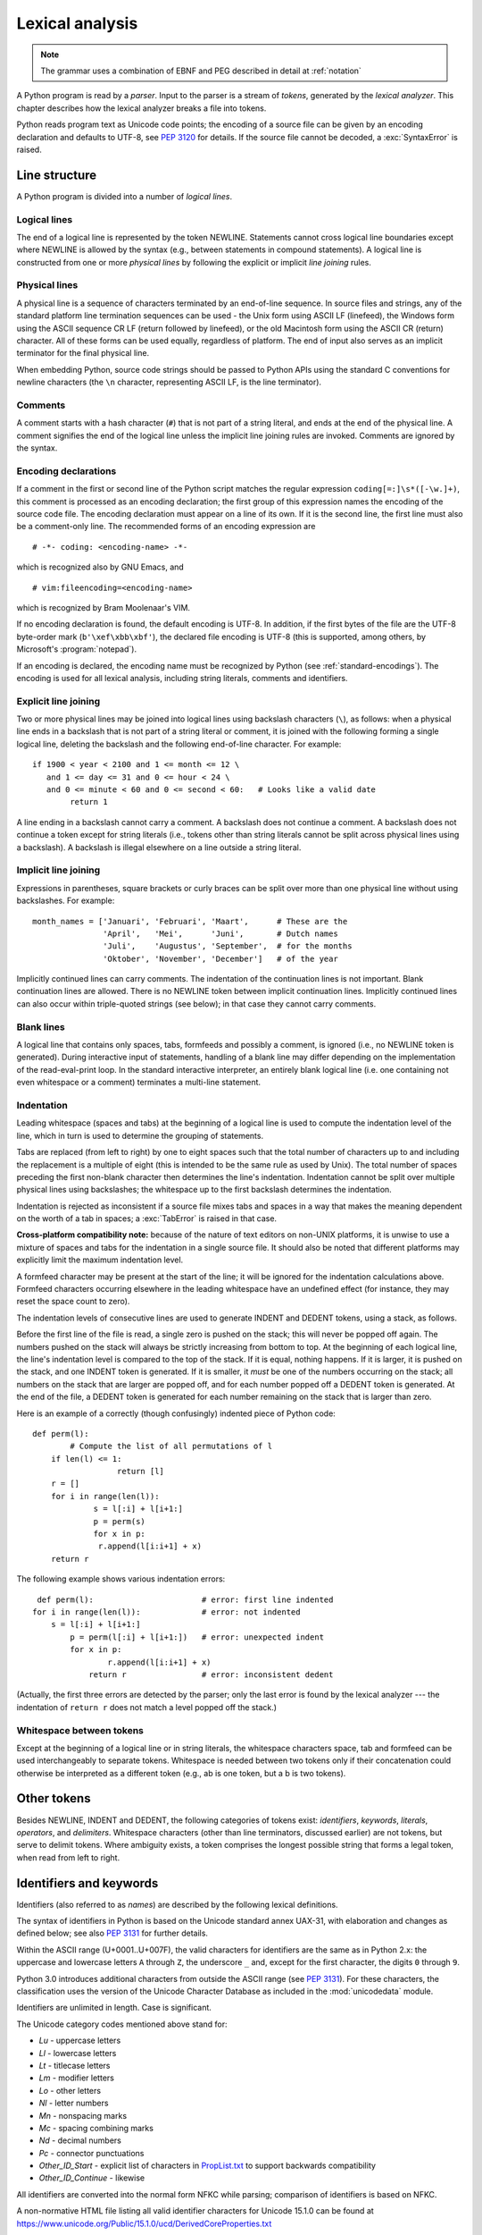 
.. _lexical:

****************
Lexical analysis
****************

.. index:: lexical analysis, parser, token

.. note:: The grammar uses a combination of EBNF and PEG described in detail at :ref:`notation`


A Python program is read by a *parser*.  Input to the parser is a stream of
*tokens*, generated by the *lexical analyzer*.  This chapter describes how the
lexical analyzer breaks a file into tokens.

Python reads program text as Unicode code points; the encoding of a source file
can be given by an encoding declaration and defaults to UTF-8, see :pep:`3120`
for details.  If the source file cannot be decoded, a :exc:`SyntaxError` is
raised.


.. _line-structure:

Line structure
==============

.. index:: line structure

A Python program is divided into a number of *logical lines*.


.. _logical-lines:

Logical lines
-------------

.. index:: logical line, physical line, line joining, NEWLINE token

The end of a logical line is represented by the token NEWLINE.  Statements
cannot cross logical line boundaries except where NEWLINE is allowed by the
syntax (e.g., between statements in compound statements). A logical line is
constructed from one or more *physical lines* by following the explicit or
implicit *line joining* rules.


.. _physical-lines:

Physical lines
--------------

A physical line is a sequence of characters terminated by an end-of-line
sequence.  In source files and strings, any of the standard platform line
termination sequences can be used - the Unix form using ASCII LF (linefeed),
the Windows form using the ASCII sequence CR LF (return followed by linefeed),
or the old Macintosh form using the ASCII CR (return) character.  All of these
forms can be used equally, regardless of platform. The end of input also serves
as an implicit terminator for the final physical line.

When embedding Python, source code strings should be passed to Python APIs using
the standard C conventions for newline characters (the ``\n`` character,
representing ASCII LF, is the line terminator).


.. _comments:

Comments
--------

.. index:: comment, hash character
   single: # (hash); comment

A comment starts with a hash character (``#``) that is not part of a string
literal, and ends at the end of the physical line.  A comment signifies the end
of the logical line unless the implicit line joining rules are invoked. Comments
are ignored by the syntax.


.. _encodings:

Encoding declarations
---------------------

.. index:: source character set, encoding declarations (source file)
   single: # (hash); source encoding declaration

If a comment in the first or second line of the Python script matches the
regular expression ``coding[=:]\s*([-\w.]+)``, this comment is processed as an
encoding declaration; the first group of this expression names the encoding of
the source code file. The encoding declaration must appear on a line of its
own. If it is the second line, the first line must also be a comment-only line.
The recommended forms of an encoding expression are ::

   # -*- coding: <encoding-name> -*-

which is recognized also by GNU Emacs, and ::

   # vim:fileencoding=<encoding-name>

which is recognized by Bram Moolenaar's VIM.

If no encoding declaration is found, the default encoding is UTF-8.  In
addition, if the first bytes of the file are the UTF-8 byte-order mark
(``b'\xef\xbb\xbf'``), the declared file encoding is UTF-8 (this is supported,
among others, by Microsoft's :program:`notepad`).

If an encoding is declared, the encoding name must be recognized by Python
(see :ref:`standard-encodings`). The
encoding is used for all lexical analysis, including string literals, comments
and identifiers.


.. _explicit-joining:

Explicit line joining
---------------------

.. index:: physical line, line joining, line continuation, backslash character

Two or more physical lines may be joined into logical lines using backslash
characters (``\``), as follows: when a physical line ends in a backslash that is
not part of a string literal or comment, it is joined with the following forming
a single logical line, deleting the backslash and the following end-of-line
character.  For example::

   if 1900 < year < 2100 and 1 <= month <= 12 \
      and 1 <= day <= 31 and 0 <= hour < 24 \
      and 0 <= minute < 60 and 0 <= second < 60:   # Looks like a valid date
           return 1

A line ending in a backslash cannot carry a comment.  A backslash does not
continue a comment.  A backslash does not continue a token except for string
literals (i.e., tokens other than string literals cannot be split across
physical lines using a backslash).  A backslash is illegal elsewhere on a line
outside a string literal.


.. _implicit-joining:

Implicit line joining
---------------------

Expressions in parentheses, square brackets or curly braces can be split over
more than one physical line without using backslashes. For example::

   month_names = ['Januari', 'Februari', 'Maart',      # These are the
                  'April',   'Mei',      'Juni',       # Dutch names
                  'Juli',    'Augustus', 'September',  # for the months
                  'Oktober', 'November', 'December']   # of the year

Implicitly continued lines can carry comments.  The indentation of the
continuation lines is not important.  Blank continuation lines are allowed.
There is no NEWLINE token between implicit continuation lines.  Implicitly
continued lines can also occur within triple-quoted strings (see below); in that
case they cannot carry comments.


.. _blank-lines:

Blank lines
-----------

.. index:: single: blank line

A logical line that contains only spaces, tabs, formfeeds and possibly a
comment, is ignored (i.e., no NEWLINE token is generated).  During interactive
input of statements, handling of a blank line may differ depending on the
implementation of the read-eval-print loop.  In the standard interactive
interpreter, an entirely blank logical line (i.e. one containing not even
whitespace or a comment) terminates a multi-line statement.


.. _indentation:

Indentation
-----------

.. index:: indentation, leading whitespace, space, tab, grouping, statement grouping

Leading whitespace (spaces and tabs) at the beginning of a logical line is used
to compute the indentation level of the line, which in turn is used to determine
the grouping of statements.

Tabs are replaced (from left to right) by one to eight spaces such that the
total number of characters up to and including the replacement is a multiple of
eight (this is intended to be the same rule as used by Unix).  The total number
of spaces preceding the first non-blank character then determines the line's
indentation.  Indentation cannot be split over multiple physical lines using
backslashes; the whitespace up to the first backslash determines the
indentation.

Indentation is rejected as inconsistent if a source file mixes tabs and spaces
in a way that makes the meaning dependent on the worth of a tab in spaces; a
:exc:`TabError` is raised in that case.

**Cross-platform compatibility note:** because of the nature of text editors on
non-UNIX platforms, it is unwise to use a mixture of spaces and tabs for the
indentation in a single source file.  It should also be noted that different
platforms may explicitly limit the maximum indentation level.

A formfeed character may be present at the start of the line; it will be ignored
for the indentation calculations above.  Formfeed characters occurring elsewhere
in the leading whitespace have an undefined effect (for instance, they may reset
the space count to zero).

.. index:: INDENT token, DEDENT token

The indentation levels of consecutive lines are used to generate INDENT and
DEDENT tokens, using a stack, as follows.

Before the first line of the file is read, a single zero is pushed on the stack;
this will never be popped off again.  The numbers pushed on the stack will
always be strictly increasing from bottom to top.  At the beginning of each
logical line, the line's indentation level is compared to the top of the stack.
If it is equal, nothing happens. If it is larger, it is pushed on the stack, and
one INDENT token is generated.  If it is smaller, it *must* be one of the
numbers occurring on the stack; all numbers on the stack that are larger are
popped off, and for each number popped off a DEDENT token is generated.  At the
end of the file, a DEDENT token is generated for each number remaining on the
stack that is larger than zero.

Here is an example of a correctly (though confusingly) indented piece of Python
code::

   def perm(l):
           # Compute the list of all permutations of l
       if len(l) <= 1:
                     return [l]
       r = []
       for i in range(len(l)):
                s = l[:i] + l[i+1:]
                p = perm(s)
                for x in p:
                 r.append(l[i:i+1] + x)
       return r

The following example shows various indentation errors::

    def perm(l):                       # error: first line indented
   for i in range(len(l)):             # error: not indented
       s = l[:i] + l[i+1:]
           p = perm(l[:i] + l[i+1:])   # error: unexpected indent
           for x in p:
                   r.append(l[i:i+1] + x)
               return r                # error: inconsistent dedent

(Actually, the first three errors are detected by the parser; only the last
error is found by the lexical analyzer --- the indentation of ``return r`` does
not match a level popped off the stack.)


.. _whitespace:

Whitespace between tokens
-------------------------

Except at the beginning of a logical line or in string literals, the whitespace
characters space, tab and formfeed can be used interchangeably to separate
tokens.  Whitespace is needed between two tokens only if their concatenation
could otherwise be interpreted as a different token (e.g., ab is one token, but
a b is two tokens).


.. _other-tokens:

Other tokens
============

Besides NEWLINE, INDENT and DEDENT, the following categories of tokens exist:
*identifiers*, *keywords*, *literals*, *operators*, and *delimiters*. Whitespace
characters (other than line terminators, discussed earlier) are not tokens, but
serve to delimit tokens. Where ambiguity exists, a token comprises the longest
possible string that forms a legal token, when read from left to right.


.. _identifiers:

Identifiers and keywords
========================

.. index:: identifier, name

Identifiers (also referred to as *names*) are described by the following lexical
definitions.

The syntax of identifiers in Python is based on the Unicode standard annex
UAX-31, with elaboration and changes as defined below; see also :pep:`3131` for
further details.

Within the ASCII range (U+0001..U+007F), the valid characters for identifiers
are the same as in Python 2.x: the uppercase and lowercase letters ``A`` through
``Z``, the underscore ``_`` and, except for the first character, the digits
``0`` through ``9``.

Python 3.0 introduces additional characters from outside the ASCII range (see
:pep:`3131`).  For these characters, the classification uses the version of the
Unicode Character Database as included in the :mod:`unicodedata` module.

Identifiers are unlimited in length.  Case is significant.

.. productionlist:: python-grammar
   identifier: `xid_start` `xid_continue`*
   id_start: <all characters in general categories Lu, Ll, Lt, Lm, Lo, Nl, the underscore, and characters with the Other_ID_Start property>
   id_continue: <all characters in `id_start`, plus characters in the categories Mn, Mc, Nd, Pc and others with the Other_ID_Continue property>
   xid_start: <all characters in `id_start` whose NFKC normalization is in "id_start xid_continue*">
   xid_continue: <all characters in `id_continue` whose NFKC normalization is in "id_continue*">

The Unicode category codes mentioned above stand for:

* *Lu* - uppercase letters
* *Ll* - lowercase letters
* *Lt* - titlecase letters
* *Lm* - modifier letters
* *Lo* - other letters
* *Nl* - letter numbers
* *Mn* - nonspacing marks
* *Mc* - spacing combining marks
* *Nd* - decimal numbers
* *Pc* - connector punctuations
* *Other_ID_Start* - explicit list of characters in `PropList.txt
  <https://www.unicode.org/Public/15.1.0/ucd/PropList.txt>`_ to support backwards
  compatibility
* *Other_ID_Continue* - likewise

All identifiers are converted into the normal form NFKC while parsing; comparison
of identifiers is based on NFKC.

A non-normative HTML file listing all valid identifier characters for Unicode
15.1.0 can be found at
https://www.unicode.org/Public/15.1.0/ucd/DerivedCoreProperties.txt


.. _keywords:

Keywords
--------

.. index::
   single: keyword
   single: reserved word

The following identifiers are used as reserved words, or *keywords* of the
language, and cannot be used as ordinary identifiers.  They must be spelled
exactly as written here:

.. sourcecode:: text

   False      await      else       import     pass
   None       break      except     in         raise
   True       class      finally    is         return
   and        continue   for        lambda     try
   as         def        from       nonlocal   while
   assert     del        global     not        with
   async      elif       if         or         yield


.. _soft-keywords:

Soft Keywords
-------------

.. index:: soft keyword, keyword

.. versionadded:: 3.10

Some identifiers are only reserved under specific contexts. These are known as
*soft keywords*.  The identifiers ``match``, ``case``, ``type`` and ``_`` can
syntactically act as keywords in certain contexts,
but this distinction is done at the parser level, not when tokenizing.

As soft keywords, their use in the grammar is possible while still
preserving compatibility with existing code that uses these names as
identifier names.

``match``, ``case``, and ``_`` are used in the :keyword:`match` statement.
``type`` is used in the :keyword:`type` statement.

.. versionchanged:: 3.12
   ``type`` is now a soft keyword.

.. index::
   single: _, identifiers
   single: __, identifiers
.. _id-classes:

Reserved classes of identifiers
-------------------------------

Certain classes of identifiers (besides keywords) have special meanings.  These
classes are identified by the patterns of leading and trailing underscore
characters:

``_*``
   Not imported by ``from module import *``.

``_``
   In a ``case`` pattern within a :keyword:`match` statement, ``_`` is a
   :ref:`soft keyword <soft-keywords>` that denotes a
   :ref:`wildcard <wildcard-patterns>`.

   Separately, the interactive interpreter makes the result of the last evaluation
   available in the variable ``_``.
   (It is stored in the :mod:`builtins` module, alongside built-in
   functions like ``print``.)

   Elsewhere, ``_`` is a regular identifier. It is often used to name
   "special" items, but it is not special to Python itself.

   .. note::

      The name ``_`` is often used in conjunction with internationalization;
      refer to the documentation for the :mod:`gettext` module for more
      information on this convention.

      It is also commonly used for unused variables.

``__*__``
   System-defined names, informally known as "dunder" names. These names are
   defined by the interpreter and its implementation (including the standard library).
   Current system names are discussed in the :ref:`specialnames` section and elsewhere.
   More will likely be defined in future versions of Python.  *Any* use of ``__*__`` names,
   in any context, that does not follow explicitly documented use, is subject to
   breakage without warning.

``__*``
   Class-private names.  Names in this category, when used within the context of a
   class definition, are re-written to use a mangled form to help avoid name
   clashes between "private" attributes of base and derived classes. See section
   :ref:`atom-identifiers`.


.. _literals:

Literals
========

.. index:: literal, constant

Literals are notations for constant values of some built-in types.


.. index:: string literal, bytes literal, ASCII
   single: ' (single quote); string literal
   single: " (double quote); string literal
   single: u'; string literal
   single: u"; string literal
.. _strings:

String and Bytes literals
-------------------------

String literals are described by the following lexical definitions:

.. productionlist:: python-grammar
   stringliteral: [`stringprefix`](`shortstring` | `longstring`)
   stringprefix: "r" | "u" | "R" | "U" | "f" | "F"
               : | "fr" | "Fr" | "fR" | "FR" | "rf" | "rF" | "Rf" | "RF"
   shortstring: "'" `shortstringitem`* "'" | '"' `shortstringitem`* '"'
   longstring: "'''" `longstringitem`* "'''" | '"""' `longstringitem`* '"""'
   shortstringitem: `shortstringchar` | `stringescapeseq`
   longstringitem: `longstringchar` | `stringescapeseq`
   shortstringchar: <any source character except "\" or newline or the quote>
   longstringchar: <any source character except "\">
   stringescapeseq: "\" <any source character>

.. productionlist:: python-grammar
   bytesliteral: `bytesprefix`(`shortbytes` | `longbytes`)
   bytesprefix: "b" | "B" | "br" | "Br" | "bR" | "BR" | "rb" | "rB" | "Rb" | "RB"
   shortbytes: "'" `shortbytesitem`* "'" | '"' `shortbytesitem`* '"'
   longbytes: "'''" `longbytesitem`* "'''" | '"""' `longbytesitem`* '"""'
   shortbytesitem: `shortbyteschar` | `bytesescapeseq`
   longbytesitem: `longbyteschar` | `bytesescapeseq`
   shortbyteschar: <any ASCII character except "\" or newline or the quote>
   longbyteschar: <any ASCII character except "\">
   bytesescapeseq: "\" <any ASCII character>

One syntactic restriction not indicated by these productions is that whitespace
is not allowed between the :token:`~python-grammar:stringprefix` or
:token:`~python-grammar:bytesprefix` and the rest of the literal. The source
character set is defined by the encoding declaration; it is UTF-8 if no encoding
declaration is given in the source file; see section :ref:`encodings`.

.. index:: triple-quoted string, Unicode Consortium, raw string
   single: """; string literal
   single: '''; string literal

In plain English: Both types of literals can be enclosed in matching single quotes
(``'``) or double quotes (``"``).  They can also be enclosed in matching groups
of three single or double quotes (these are generally referred to as
*triple-quoted strings*). The backslash (``\``) character is used to give special
meaning to otherwise ordinary characters like ``n``, which means 'newline' when
escaped (``\n``). It can also be used to escape characters that otherwise have a
special meaning, such as newline, backslash itself, or the quote character.
See :ref:`escape sequences <escape-sequences>` below for examples.

.. index::
   single: b'; bytes literal
   single: b"; bytes literal

Bytes literals are always prefixed with ``'b'`` or ``'B'``; they produce an
instance of the :class:`bytes` type instead of the :class:`str` type.  They
may only contain ASCII characters; bytes with a numeric value of 128 or greater
must be expressed with escapes.

.. index::
   single: r'; raw string literal
   single: r"; raw string literal

Both string and bytes literals may optionally be prefixed with a letter ``'r'``
or ``'R'``; such strings are called :dfn:`raw strings` and treat backslashes as
literal characters.  As a result, in string literals, ``'\U'`` and ``'\u'``
escapes in raw strings are not treated specially. Given that Python 2.x's raw
unicode literals behave differently than Python 3.x's the ``'ur'`` syntax
is not supported.

.. versionadded:: 3.3
   The ``'rb'`` prefix of raw bytes literals has been added as a synonym
   of ``'br'``.

.. versionadded:: 3.3
   Support for the unicode legacy literal (``u'value'``) was reintroduced
   to simplify the maintenance of dual Python 2.x and 3.x codebases.
   See :pep:`414` for more information.

.. index::
   single: f'; formatted string literal
   single: f"; formatted string literal

A string literal with ``'f'`` or ``'F'`` in its prefix is a
:dfn:`formatted string literal`; see :ref:`f-strings`.  The ``'f'`` may be
combined with ``'r'``, but not with ``'b'`` or ``'u'``, therefore raw
formatted strings are possible, but formatted bytes literals are not.

In triple-quoted literals, unescaped newlines and quotes are allowed (and are
retained), except that three unescaped quotes in a row terminate the literal.  (A
"quote" is the character used to open the literal, i.e. either ``'`` or ``"``.)

.. index:: physical line, escape sequence, Standard C, C
   single: \ (backslash); escape sequence
   single: \\; escape sequence
   single: \a; escape sequence
   single: \b; escape sequence
   single: \f; escape sequence
   single: \n; escape sequence
   single: \r; escape sequence
   single: \t; escape sequence
   single: \v; escape sequence
   single: \x; escape sequence
   single: \N; escape sequence
   single: \u; escape sequence
   single: \U; escape sequence

.. _escape-sequences:


Escape sequences
^^^^^^^^^^^^^^^^

Unless an ``'r'`` or ``'R'`` prefix is present, escape sequences in string and
bytes literals are interpreted according to rules similar to those used by
Standard C.  The recognized escape sequences are:

+-------------------------+---------------------------------+-------+
| Escape Sequence         | Meaning                         | Notes |
+=========================+=================================+=======+
| ``\``\ <newline>        | Backslash and newline ignored   | \(1)  |
+-------------------------+---------------------------------+-------+
| ``\\``                  | Backslash (``\``)               |       |
+-------------------------+---------------------------------+-------+
| ``\'``                  | Single quote (``'``)            |       |
+-------------------------+---------------------------------+-------+
| ``\"``                  | Double quote (``"``)            |       |
+-------------------------+---------------------------------+-------+
| ``\a``                  | ASCII Bell (BEL)                |       |
+-------------------------+---------------------------------+-------+
| ``\b``                  | ASCII Backspace (BS)            |       |
+-------------------------+---------------------------------+-------+
| ``\f``                  | ASCII Formfeed (FF)             |       |
+-------------------------+---------------------------------+-------+
| ``\n``                  | ASCII Linefeed (LF)             |       |
+-------------------------+---------------------------------+-------+
| ``\r``                  | ASCII Carriage Return (CR)      |       |
+-------------------------+---------------------------------+-------+
| ``\t``                  | ASCII Horizontal Tab (TAB)      |       |
+-------------------------+---------------------------------+-------+
| ``\v``                  | ASCII Vertical Tab (VT)         |       |
+-------------------------+---------------------------------+-------+
| :samp:`\\\\{ooo}`       | Character with octal value      | (2,4) |
|                         | *ooo*                           |       |
+-------------------------+---------------------------------+-------+
| :samp:`\\x{hh}`         | Character with hex value *hh*   | (3,4) |
+-------------------------+---------------------------------+-------+

Escape sequences only recognized in string literals are:

+-------------------------+---------------------------------+-------+
| Escape Sequence         | Meaning                         | Notes |
+=========================+=================================+=======+
| :samp:`\\N\\{{name}\\}` | Character named *name* in the   | \(5)  |
|                         | Unicode database                |       |
+-------------------------+---------------------------------+-------+
| :samp:`\\u{xxxx}`       | Character with 16-bit hex value | \(6)  |
|                         | *xxxx*                          |       |
+-------------------------+---------------------------------+-------+
| :samp:`\\U{xxxxxxxx}`   | Character with 32-bit hex value | \(7)  |
|                         | *xxxxxxxx*                      |       |
+-------------------------+---------------------------------+-------+

Notes:

(1)
   A backslash can be added at the end of a line to ignore the newline::

      >>> 'This string will not include \
      ... backslashes or newline characters.'
      'This string will not include backslashes or newline characters.'

   The same result can be achieved using :ref:`triple-quoted strings <strings>`,
   or parentheses and :ref:`string literal concatenation <string-concatenation>`.


(2)
   As in Standard C, up to three octal digits are accepted.

   .. versionchanged:: 3.11
      Octal escapes with value larger than ``0o377`` produce a
      :exc:`DeprecationWarning`.

   .. versionchanged:: 3.12
      Octal escapes with value larger than ``0o377`` produce a
      :exc:`SyntaxWarning`. In a future Python version they will be eventually
      a :exc:`SyntaxError`.

(3)
   Unlike in Standard C, exactly two hex digits are required.

(4)
   In a bytes literal, hexadecimal and octal escapes denote the byte with the
   given value. In a string literal, these escapes denote a Unicode character
   with the given value.

(5)
   .. versionchanged:: 3.3
      Support for name aliases [#]_ has been added.

(6)
   Exactly four hex digits are required.

(7)
   Any Unicode character can be encoded this way.  Exactly eight hex digits
   are required.


.. index:: unrecognized escape sequence

Unlike Standard C, all unrecognized escape sequences are left in the string
unchanged, i.e., *the backslash is left in the result*.  (This behavior is
useful when debugging: if an escape sequence is mistyped, the resulting output
is more easily recognized as broken.)  It is also important to note that the
escape sequences only recognized in string literals fall into the category of
unrecognized escapes for bytes literals.

.. versionchanged:: 3.6
   Unrecognized escape sequences produce a :exc:`DeprecationWarning`.

.. versionchanged:: 3.12
   Unrecognized escape sequences produce a :exc:`SyntaxWarning`. In a future
   Python version they will be eventually a :exc:`SyntaxError`.

Even in a raw literal, quotes can be escaped with a backslash, but the
backslash remains in the result; for example, ``r"\""`` is a valid string
literal consisting of two characters: a backslash and a double quote; ``r"\"``
is not a valid string literal (even a raw string cannot end in an odd number of
backslashes).  Specifically, *a raw literal cannot end in a single backslash*
(since the backslash would escape the following quote character).  Note also
that a single backslash followed by a newline is interpreted as those two
characters as part of the literal, *not* as a line continuation.


.. _string-concatenation:

String literal concatenation
----------------------------

Multiple adjacent string or bytes literals (delimited by whitespace), possibly
using different quoting conventions, are allowed, and their meaning is the same
as their concatenation.  Thus, ``"hello" 'world'`` is equivalent to
``"helloworld"``.  This feature can be used to reduce the number of backslashes
needed, to split long strings conveniently across long lines, or even to add
comments to parts of strings, for example::

   re.compile("[A-Za-z_]"       # letter or underscore
              "[A-Za-z0-9_]*"   # letter, digit or underscore
             )

Note that this feature is defined at the syntactical level, but implemented at
compile time.  The '+' operator must be used to concatenate string expressions
at run time.  Also note that literal concatenation can use different quoting
styles for each component (even mixing raw strings and triple quoted strings),
and formatted string literals may be concatenated with plain string literals.


.. index::
   single: formatted string literal
   single: interpolated string literal
   single: string; formatted literal
   single: string; interpolated literal
   single: f-string
   single: fstring
   single: {} (curly brackets); in formatted string literal
   single: ! (exclamation); in formatted string literal
   single: : (colon); in formatted string literal
   single: = (equals); for help in debugging using string literals

.. _f-strings:
.. _formatted-string-literals:

f-strings
---------

.. versionadded:: 3.6

A :dfn:`formatted string literal` or :dfn:`f-string` is a string literal
that is prefixed with ``'f'`` or ``'F'``.  These strings may contain
replacement fields, which are expressions delimited by curly braces ``{}``.
While other string literals always have a constant value, formatted strings
are really expressions evaluated at run time.

Escape sequences are decoded like in ordinary string literals (except when
a literal is also marked as a raw string).  After decoding, the grammar
for the contents of the string is:

.. productionlist:: python-grammar
   f_string: (`literal_char` | "{{" | "}}" | `replacement_field`)*
   replacement_field: "{" `f_expression` ["="] ["!" `conversion`] [":" `format_spec`] "}"
   f_expression: (`conditional_expression` | "*" `or_expr`)
               :   ("," `conditional_expression` | "," "*" `or_expr`)* [","]
               : | `yield_expression`
   conversion: "s" | "r" | "a"
   format_spec: (`literal_char` | NULL | `replacement_field`)*
   literal_char: <any code point except "{", "}" or NULL>

The parts of the string outside curly braces are treated literally,
except that any doubled curly braces ``'{{'`` or ``'}}'`` are replaced
with the corresponding single curly brace.  A single opening curly
bracket ``'{'`` marks a replacement field, which starts with a
Python expression. To display both the expression text and its value after
evaluation, (useful in debugging), an equal sign ``'='`` may be added after the
expression. A conversion field, introduced by an exclamation point ``'!'`` may
follow.  A format specifier may also be appended, introduced by a colon ``':'``.
A replacement field ends with a closing curly bracket ``'}'``.

Expressions in formatted string literals are treated like regular
Python expressions surrounded by parentheses, with a few exceptions.
An empty expression is not allowed, and both :keyword:`lambda`  and
assignment expressions ``:=`` must be surrounded by explicit parentheses.
Each expression is evaluated in the context where the formatted string literal
appears, in order from left to right.  Replacement expressions can contain
newlines in both single-quoted and triple-quoted f-strings and they can contain
comments.  Everything that comes after a ``#`` inside a replacement field
is a comment (even closing braces and quotes). In that case, replacement fields
must be closed in a different line.

.. code-block:: text

   >>> f"abc{a # This is a comment }"
   ... + 3}"
   'abc5'

.. versionchanged:: 3.7
   Prior to Python 3.7, an :keyword:`await` expression and comprehensions
   containing an :keyword:`async for` clause were illegal in the expressions
   in formatted string literals due to a problem with the implementation.

.. versionchanged:: 3.12
   Prior to Python 3.12, comments were not allowed inside f-string replacement
   fields.

When the equal sign ``'='`` is provided, the output will have the expression
text, the ``'='`` and the evaluated value. Spaces after the opening brace
``'{'``, within the expression and after the ``'='`` are all retained in the
output. By default, the ``'='`` causes the :func:`repr` of the expression to be
provided, unless there is a format specified. When a format is specified it
defaults to the :func:`str` of the expression unless a conversion ``'!r'`` is
declared.

.. versionadded:: 3.8
   The equal sign ``'='``.

If a conversion is specified, the result of evaluating the expression
is converted before formatting.  Conversion ``'!s'`` calls :func:`str` on
the result, ``'!r'`` calls :func:`repr`, and ``'!a'`` calls :func:`ascii`.

The result is then formatted using the :func:`format` protocol.  The
format specifier is passed to the :meth:`~object.__format__` method of the
expression or conversion result.  An empty string is passed when the
format specifier is omitted.  The formatted result is then included in
the final value of the whole string.

Top-level format specifiers may include nested replacement fields. These nested
fields may include their own conversion fields and :ref:`format specifiers
<formatspec>`, but may not include more deeply nested replacement fields. The
:ref:`format specifier mini-language <formatspec>` is the same as that used by
the :meth:`str.format` method.

Formatted string literals may be concatenated, but replacement fields
cannot be split across literals.

Some examples of formatted string literals::

   >>> name = "Fred"
   >>> f"He said his name is {name!r}."
   "He said his name is 'Fred'."
   >>> f"He said his name is {repr(name)}."  # repr() is equivalent to !r
   "He said his name is 'Fred'."
   >>> width = 10
   >>> precision = 4
   >>> value = decimal.Decimal("12.34567")
   >>> f"result: {value:{width}.{precision}}"  # nested fields
   'result:      12.35'
   >>> today = datetime(year=2017, month=1, day=27)
   >>> f"{today:%B %d, %Y}"  # using date format specifier
   'January 27, 2017'
   >>> f"{today=:%B %d, %Y}" # using date format specifier and debugging
   'today=January 27, 2017'
   >>> number = 1024
   >>> f"{number:#0x}"  # using integer format specifier
   '0x400'
   >>> foo = "bar"
   >>> f"{ foo = }" # preserves whitespace
   " foo = 'bar'"
   >>> line = "The mill's closed"
   >>> f"{line = }"
   'line = "The mill\'s closed"'
   >>> f"{line = :20}"
   "line = The mill's closed   "
   >>> f"{line = !r:20}"
   'line = "The mill\'s closed" '


Reusing the outer f-string quoting type inside a replacement field is
permitted::

   >>> a = dict(x=2)
   >>> f"abc {a["x"]} def"
   'abc 2 def'

.. versionchanged:: 3.12
   Prior to Python 3.12, reuse of the same quoting type of the outer f-string
   inside a replacement field was not possible.

Backslashes are also allowed in replacement fields and are evaluated the same
way as in any other context::

   >>> a = ["a", "b", "c"]
   >>> print(f"List a contains:\n{"\n".join(a)}")
   List a contains:
   a
   b
   c

.. versionchanged:: 3.12
   Prior to Python 3.12, backslashes were not permitted inside an f-string
   replacement field.

Formatted string literals cannot be used as docstrings, even if they do not
include expressions.

::

   >>> def foo():
   ...     f"Not a docstring"
   ...
   >>> foo.__doc__ is None
   True

See also :pep:`498` for the proposal that added formatted string literals,
and :meth:`str.format`, which uses a related format string mechanism.


.. _numbers:

Numeric literals
----------------

.. index:: number, numeric literal, integer literal
   floating point literal, hexadecimal literal
   octal literal, binary literal, decimal literal, imaginary literal, complex literal

There are three types of numeric literals: integers, floating point numbers, and
imaginary numbers.  There are no complex literals (complex numbers can be formed
by adding a real number and an imaginary number).

Note that numeric literals do not include a sign; a phrase like ``-1`` is
actually an expression composed of the unary operator '``-``' and the literal
``1``.


.. index::
   single: 0b; integer literal
   single: 0o; integer literal
   single: 0x; integer literal
   single: _ (underscore); in numeric literal

.. _integers:

Integer literals
----------------

Integer literals are described by the following lexical definitions:

.. productionlist:: python-grammar
   integer: `decinteger` | `bininteger` | `octinteger` | `hexinteger`
   decinteger: `nonzerodigit` (["_"] `digit`)* | "0"+ (["_"] "0")*
   bininteger: "0" ("b" | "B") (["_"] `bindigit`)+
   octinteger: "0" ("o" | "O") (["_"] `octdigit`)+
   hexinteger: "0" ("x" | "X") (["_"] `hexdigit`)+
   nonzerodigit: "1"..."9"
   digit: "0"..."9"
   bindigit: "0" | "1"
   octdigit: "0"..."7"
   hexdigit: `digit` | "a"..."f" | "A"..."F"

There is no limit for the length of integer literals apart from what can be
stored in available memory.

Underscores are ignored for determining the numeric value of the literal.  They
can be used to group digits for enhanced readability.  One underscore can occur
between digits, and after base specifiers like ``0x``.

Note that leading zeros in a non-zero decimal number are not allowed. This is
for disambiguation with C-style octal literals, which Python used before version
3.0.

Some examples of integer literals::

   7     2147483647                        0o177    0b100110111
   3     79228162514264337593543950336     0o377    0xdeadbeef
         100_000_000_000                   0b_1110_0101

.. versionchanged:: 3.6
   Underscores are now allowed for grouping purposes in literals.


.. index::
   single: . (dot); in numeric literal
   single: e; in numeric literal
   single: _ (underscore); in numeric literal
.. _floating:

Floating point literals
-----------------------

Floating point literals are described by the following lexical definitions:

.. productionlist:: python-grammar
   floatnumber: `pointfloat` | `exponentfloat`
   pointfloat: [`digitpart`] `fraction` | `digitpart` "."
   exponentfloat: (`digitpart` | `pointfloat`) `exponent`
   digitpart: `digit` (["_"] `digit`)*
   fraction: "." `digitpart`
   exponent: ("e" | "E") ["+" | "-"] `digitpart`

Note that the integer and exponent parts are always interpreted using radix 10.
For example, ``077e010`` is legal, and denotes the same number as ``77e10``. The
allowed range of floating point literals is implementation-dependent.  As in
integer literals, underscores are supported for digit grouping.

Some examples of floating point literals::

   3.14    10.    .001    1e100    3.14e-10    0e0    3.14_15_93

.. versionchanged:: 3.6
   Underscores are now allowed for grouping purposes in literals.


.. index::
   single: j; in numeric literal
.. _imaginary:

Imaginary literals
------------------

Imaginary literals are described by the following lexical definitions:

.. productionlist:: python-grammar
   imagnumber: (`floatnumber` | `digitpart`) ("j" | "J")

An imaginary literal yields a complex number with a real part of 0.0.  Complex
numbers are represented as a pair of floating point numbers and have the same
restrictions on their range.  To create a complex number with a nonzero real
part, add a floating point number to it, e.g., ``(3+4j)``.  Some examples of
imaginary literals::

   3.14j   10.j    10j     .001j   1e100j   3.14e-10j   3.14_15_93j


.. _operators:

Operators
=========

.. index:: single: operators

The following tokens are operators:

.. code-block:: none


   +       -       *       **      /       //      %      @
   <<      >>      &       |       ^       ~       :=
   <       >       <=      >=      ==      !=


.. _delimiters:

Delimiters
==========

.. index:: single: delimiters

The following tokens serve as delimiters in the grammar:

.. code-block:: none

   (       )       [       ]       {       }
   ,       :       .       ;       @       =       ->
   +=      -=      *=      /=      //=     %=      @=
   &=      |=      ^=      >>=     <<=     **=

The period can also occur in floating-point and imaginary literals.  A sequence
of three periods has a special meaning as an ellipsis literal. The second half
of the list, the augmented assignment operators, serve lexically as delimiters,
but also perform an operation.

The following printing ASCII characters have special meaning as part of other
tokens or are otherwise significant to the lexical analyzer:

.. code-block:: none

   '       "       #       \

The following printing ASCII characters are not used in Python.  Their
occurrence outside string literals and comments is an unconditional error:

.. code-block:: none

   $       ?       `


.. rubric:: Footnotes

.. [#] https://www.unicode.org/Public/15.1.0/ucd/NameAliases.txt
